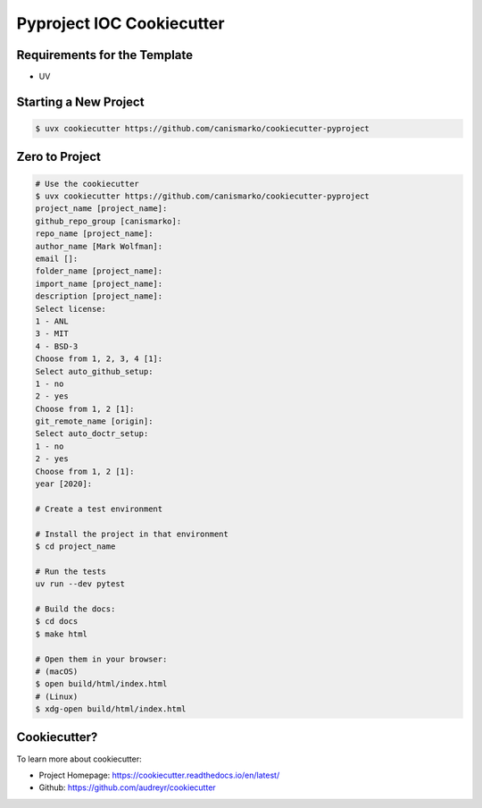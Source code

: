 ==========================
Pyproject IOC Cookiecutter
==========================

Requirements for the Template
-----------------------------
- UV

Starting a New Project
----------------------

.. code-block:: bash

  $ uvx cookiecutter https://github.com/canismarko/cookiecutter-pyproject


Zero to Project
---------------

.. code-block:: sh

  # Use the cookiecutter
  $ uvx cookiecutter https://github.com/canismarko/cookiecutter-pyproject
  project_name [project_name]:
  github_repo_group [canismarko]:
  repo_name [project_name]:
  author_name [Mark Wolfman]:
  email []:
  folder_name [project_name]:
  import_name [project_name]:
  description [project_name]:
  Select license:
  1 - ANL
  3 - MIT
  4 - BSD-3
  Choose from 1, 2, 3, 4 [1]:
  Select auto_github_setup:
  1 - no
  2 - yes
  Choose from 1, 2 [1]:
  git_remote_name [origin]:
  Select auto_doctr_setup:
  1 - no
  2 - yes
  Choose from 1, 2 [1]:
  year [2020]:

  # Create a test environment

  # Install the project in that environment
  $ cd project_name

  # Run the tests
  uv run --dev pytest

  # Build the docs:
  $ cd docs
  $ make html

  # Open them in your browser:
  # (macOS)
  $ open build/html/index.html
  # (Linux)
  $ xdg-open build/html/index.html


Cookiecutter?
-------------

To learn more about cookiecutter:

- Project Homepage: https://cookiecutter.readthedocs.io/en/latest/
- Github: https://github.com/audreyr/cookiecutter
